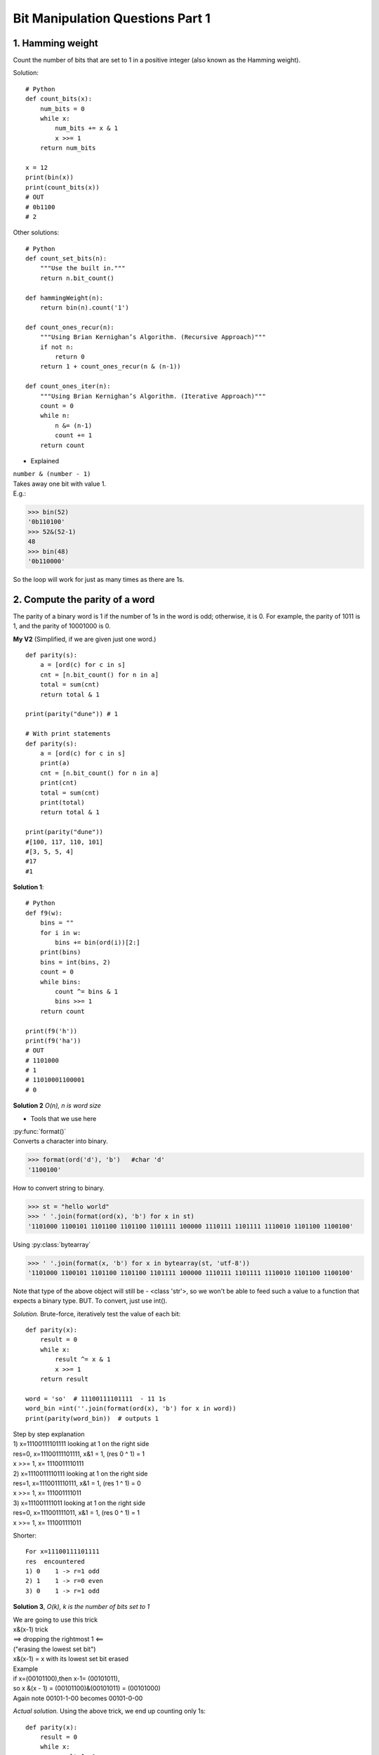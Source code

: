 
Bit Manipulation Questions Part 1
=================================

1. Hamming weight
-----------------
Count the number of bits that are set to 1 in a positive integer
(also known as the Hamming weight).

Solution::

    # Python
    def count_bits(x):
        num_bits = 0
        while x:
            num_bits += x & 1
            x >>= 1
        return num_bits

    x = 12
    print(bin(x))
    print(count_bits(x))
    # OUT
    # 0b1100
    # 2

Other solutions::

    # Python
    def count_set_bits(n):
        """Use the built in."""
        return n.bit_count()

    def hammingWeight(n):
        return bin(n).count('1')

    def count_ones_recur(n):
        """Using Brian Kernighan’s Algorithm. (Recursive Approach)"""
        if not n:
            return 0
        return 1 + count_ones_recur(n & (n-1))

    def count_ones_iter(n):
        """Using Brian Kernighan’s Algorithm. (Iterative Approach)"""
        count = 0
        while n:
            n &= (n-1)
            count += 1
        return count

* Explained

| ``number & (number - 1)``
| Takes away one bit with value 1.
| E.g.:

>>> bin(52)
'0b110100'
>>> 52&(52-1)
48
>>> bin(48)
'0b110000'

So the loop will work for just as many times as there are 1s.

2. Compute the parity of a word
-------------------------------
The parity of a binary word is 1 if the number of 1s in the word is odd; 
otherwise, it is 0. For example, the parity of 1011 is 1, and the parity of 
10001000 is 0. 

**My V2** (Simplified, if we are given just one word.)
::

    def parity(s):
        a = [ord(c) for c in s]
        cnt = [n.bit_count() for n in a]
        total = sum(cnt)
        return total & 1

    print(parity("dune")) # 1

    # With print statements
    def parity(s):
        a = [ord(c) for c in s]
        print(a)
        cnt = [n.bit_count() for n in a]
        print(cnt)
        total = sum(cnt)
        print(total)
        return total & 1

    print(parity("dune"))
    #[100, 117, 110, 101]
    #[3, 5, 5, 4]
    #17
    #1

**Solution 1**::

    # Python
    def f9(w):
        bins = ""
        for i in w:
            bins += bin(ord(i))[2:]
        print(bins)
        bins = int(bins, 2)
        count = 0
        while bins:
            count ^= bins & 1
            bins >>= 1
        return count

    print(f9('h'))
    print(f9('ha'))
    # OUT
    # 1101000
    # 1
    # 11010001100001
    # 0

**Solution 2**
*O(n), n is word size*

* Tools that we use here

| :py:func:`format()`
| Converts a character into binary.

>>> format(ord('d'), 'b')   #char 'd'
'1100100'

How to convert string to binary.

>>> st = "hello world"
>>> ' '.join(format(ord(x), 'b') for x in st)
'1101000 1100101 1101100 1101100 1101111 100000 1110111 1101111 1110010 1101100 1100100'

Using :py:class:`bytearray`

>>> ' '.join(format(x, 'b') for x in bytearray(st, 'utf-8'))
'1101000 1100101 1101100 1101100 1101111 100000 1110111 1101111 1110010 1101100 1100100'

Note that type of the above object will still be - <class 'str'>, 
so we won't be able to feed such a value to a function that expects a binary type.
BUT. To convert, just use int().

*Solution.*
Brute-force, iteratively test the value of each bit::

    def parity(x):
        result = 0
        while x:
            result ^= x & 1
            x >>= 1
        return result

    word = 'so'  # 11100111101111  - 11 1s
    word_bin =int(''.join(format(ord(x), 'b') for x in word))
    print(parity(word_bin))  # outputs 1

| Step by step explanation
| 1) x=11100111101111 looking at 1 on the right side
| res=0, x=11100111101111, x&1 = 1, (res 0 ^ 1) = 1
| x >>= 1, x= 1110011110111 
| 2) x=1110011110111 looking at 1 on the right side
| res=1, x=1110011110111, x&1 = 1, (res 1 ^ 1) = 0
| x >>= 1, x= 111001111011 
| 3) x=111001111011 looking at 1 on the right side
| res=0, x=111001111011, x&1 = 1, (res 0 ^ 1) = 1
| x >>= 1, x= 111001111011 

Shorter::

    For x=11100111101111
    res  encountered
    1) 0    1 -> r=1 odd
    2) 1    1 -> r=0 even
    3) 0    1 -> r=1 odd

**Solution 3**, *O(k), k is the number of bits set to 1*

| We are going to use this trick
| x&(x-1) trick
| ==> dropping the rightmost 1 <==
| ("erasing the lowest set bit")
| x&(x-1) = x with its lowest set bit erased
| Example
| if x=(00101100),then x-1= (00101011),
| so x &(x - 1) = (00101100)&(00101011) = (00101000)
| Again note 00101-1-00 becomes 00101-0-00

*Actual solution.*
Using the above trick, we end up counting only 1s::

    def parity(x):
        result = 0
        while x:
            result ^= 1
            x &= x-1    #drops the rightmost 1, loop goes on until we run out of 1s
        return result

**Solution 4**, *O(log n), n is the word size*::

    # Python
    def parity(x):
        x ^= x >> 32
        x ^= x >> 16
        x ^= x >> 8
        x ^= x >> 4
        x ^= x >> 2
        x ^= x >> 1
        return x & 0x1

Recall we have a 64 bit word.
The parity of (b63,b62,. .. ,b3,b2, b1, b0) equals the parity of the XOR of
(b63,b62,. . . ,b32) and (b31, b30,. .., b0).
Note that the leading bits are not meaningful, and we
have to explicitly extract the result from the least-significant bit.

.. _swap-bits-label:

3. Swap bits
------------
A 64-bit integer can be viewed as an array of 64bits, with the bit at index 0 corresponding to the
least significant bit (LSB, see :ref:`lsb-label`), and the bit at index 63 corresponding to the most significant bit (MSB).
Implement code that takes as input a 64-bit integer and swaps the bits at indices i and j. 

*Example*::

    # Visualize
    # Note, index 0 is on the right.
    # E.g. bit swapping for an 8-bit integer.
    # Original:
    # 0 >1< 0 0 1 0 >0< 1
    # MSB               LSB (ind 0)
    # ind 7
    # Swapped:
    # 0 >0< 0 0 1 0 >1< 1

**Solution**

The time complexity O(1) independent of the word size::

    # Python
    def swap_bits(x, i, j):
        if (x >> i) & 1 != (x >> j) & 1:
            bit_mask = (1 << i) | (1 << j)   #**1
            x ^= bit_mask                    #**2
        return x

    number = 997
    print(swap_bits(number, 3, 6))  #941

| #**1 mask gives us 1s at concerning indexes, e.g. 100100 (when j=5, i=2)
| #**2 having such a mask, xoring it with original number, changes bits at indexes we are concerned with. 

Checking:

>>> bin(997)
'0b1111100101'
>>> bin(941)
'0b1110101101'

*Explained*

Because a bit can only have two possible values, 1 or 0. 
It makes sense to first test if the bits differ. If they do not, the swap wouldn't
change the integer.
Again, because only 2 possible values, flipping has the effect of a swap.

| E.g. x=997, i=3, j=6
| if (x >> i) & 1 != (x >> j) & 1:
| Use bit shift operator to check values at corresponding indexes.
| x>>3 is 1111100>>101 looking at 0
| x>>6 is 1111>>100101 looking at 1

| bit_mask = (1 << i) | (1 << j)
| 1<<3 is 1000
| 1<<6 is 1000000
| 1000 | 1000000 is 1001000 #OR operator applies logical OR to each bit
| The bit_mask creates a number that has 1s at the indexes in question.
| Here 1 at index 6 and 3.
| Then using ^ XOR having 1 in mask changes whatever value at the index in x.
| If x=1, x^1 changes x to 0. If x=0, x^1, changes x to 1.

| x ^= bit_mask
| 1111100101 ^  #our x
| ---1001000    #our mask, 1s at index 3 and 6
| 1110101101    #flipped bits at index 3 and 6

4. (LC190) Reverse bits
-----------------------
| Example 1:
| Input: n = 00000010100101000001111010011100
| Output:    964176192 (00111001011110000010100101000000)

**Solution 1**::

    def reverse_bits(n):
        m = 0
        while n:
            m = (m << 1) + (n & 1) 
            n >>= 1
        return m

    print(reverse_bits(600))   # returns 105

Checking

>>> bin(600)
'0b1001011000'
>>> bin(105)
'0b1101001'

*Explained*

``(m << 1) + (n & 1)`` using bitwise operators, both
values are in the same format, and you can simply concatenate the result of n&1 to m.
FYI the result of n&1 is whatever the last bit of n is. E.g. if n ends with 0,
0&1 returns 0, 1&1 would return 1.

**Solution 2** (When you do not know better.)::

    class Solution:
        def reverseBits(self, n):
            s = bin(n)[2:]
            s = "0"*(32 - len(s)) + s  # we zero pad
            t = s[::-1]
            return int(t,2)

**Solution 3** (My variant)::

    def reverse_bits(n):
        s = bin(n)[2:]
        L = list(s)
        for i in range(0, len(s)//2):
            L[i], L[len(s)-1-i] = L[len(s)-1-i], L[i]
        s = ''.join(L)
        return s, int(s, 2)

    print(reverse_bits(40))  #OUT ('000101', 5)

>>> bin(40)
'0b101000'

5. Find a closest integer with the same weight
----------------------------------------------
The weight of an integer is the number of bits set to 1 in its binary representation.
E.g. x = 92 which is (1011100), the weight is 4.

(Write a program which takes as input a nonnegative integer x and returns a number y 
which has the same weight as x and their difference \|y-x| is as small as possible.
Assume x is not 0 or all 1s; integer fits in 64 bits.)

**V2** ::

    def same_weight(x):
        for i in range(x.bit_length()):
            if ((x >> i) & 1) != ((x >> (i + 1)) & 1): #if bit at i and bit at i+1 are not the same
                left = x & ((1 << i) - 1)
                right = x >> i
                right_flipped = right ^ ((1 << 2) - 1)  #flipping 2 last bits of right
                merged = (right_flipped << i) ^ left    #prep end with 0s and XOR merge with left
                break
        return merged

    print(same_weight(92)) # 90

**Solution 1** 
(O(n), n is integer width)

*Logic.*
To make sure that x and y differ as little as possible, we have to change LSB (least
significant bits) of x. I.e. we swap the two rightmost consecutive bits that differ.
(Since we must preserve the weight, the bit at index i and at i+1 have to be different)::

    def closest_int_same_bit_count(x):
        NUM_UNSIGNED_BITS = 64
        for i in range(NUM_UNSIGNED_BITS - 1):
            if (x >> i) & 1 != (x >> (i+1)) & 1:   #if bit at i and bit at i+1 are not the same
                x ^= (1 << i) | (1 << (i+1)) #Swaps bit i and bit (i+1)
                return x
        # Raise error if all bits of x are 0 or 1 
        # (we looped through x without finding deffering bits)
        raise ValueError('All bits are 0 or 1')

    print(closest_int_same_bit_count(8))  #4

*My note.* We don't have to check if the number with swapped bits at i and i+1 is
the closest to x, because it is, because we swap LSBs. So as soon as we found 
differing bits at i and i+1, we swap and return. So it comes down to just: 

1. finding differing bits
2. swapping

| *Explained.*
| E.g. x = 10101
| # Check if bit at i and bit at i+1 are not the same
| if (x >> i) & 1 != (x >> (i+1)) & 1:
| i=0
| x >> i = 10101, (10101 & 1) = 1  <---we just get the bit at i of x
| x >> i+1 = 1010, (1010 & 1) = 0  <-- we get the bit at i+1 of x
| We make the (num & 1) comparison to get rid of the bits on the left.
 
| # Swap bit i and bit (i+1)
| x ^= (1 << i) | (1 << (i+1))  
| (1 << i) | (1 << (i+1))  -> i=0 -> 
| 01 | 
| 10
| 11
| x = x^11 -> 
| 10101 ^
| 00011
| 10110  # We swapped bits

6. Compute x**y
---------------
| *Logic*
| The aim is to get more work done with each multiplication,
| i.e. not x**3=x**2 * x,
| but rather each time multiplying by power of 2 of that number.
| Iterated squaring: x, x**2, (x**2)**2 = x**4, (x**4)**2.
| This is when y is the power of 2.
| To find if y is the power of 2, we look at its last bit, 0->even y, 1-> odd y.

Also recall the property of exponentiation: x**(y0+y1) = x**y0 * x**y1

Also FYI 0b1010 = 101 + 101 (14 = 7+7). 
I.e. dropping the LSB of a number (when LSB is 0), we get a smaller number,
twice as small as the original,and hence adding two such numbers gets us the original.
If the original number ends with 1, e.g. 101, then 101 = 100+1

| E.g. y=0b1010 (binary repr)
| x**1010 = x**(101 +101) = x**101 * x**101
| Going further, x**101 = x**(100 + 1) = x**100 * x = x**10 * x**10 * x
| Generalizing, if the least significant bit of y is 0, the result is (x**y/2)**2,
| otherwise, it is (x**y/2)**2 * x  ( ===> plus <* x> )

The only change when y is negative is replacing x by 1/x and y by -y.

**Solution**::

    def power(x, y):
        result, power = 1.0, y
        if y < 0:                         #if y is negative
            power, x = -power, 1.0/x
        while power:
            if power & 1:                 # if LSB of y is 1  (1&1=1, if it were 0&1=0)
                result *=x                # *x in that case #**NOTE
            x, power = x * x, power >> 1  #**adds power to x, drops bit from y
        return result

| #**NOTE
| When we dropped all LSBs from power, we end up with power=1 in the last loop.
| So we will definitely go into result \*=x.
| So we will basically multiply the result by the accumulated x.

| *Example*
| x=3, y=9 (3**9 = 19683), bin(9)=1001
| res=1.0, power=y
| 1)1001 & 1 = 1, so res*=x => 1*3=3
| res=3, x=3*3=9, power=100
| 2)x=9*9=81, power=10 (res unchanged = 3)
| 3)x=81*81=6561, power=1
| 4)1&1=1, so res=res*x= 3 * 6561 = 19683
| x gets calculated also = x*x = 6561*6561, but it won't be used
| power = 0, we return res, which is 19683

*Time complexity O(n).*
The number of multiplications is at most twice the index of y's MSB, implying 
an O(n) time complexity.

7. Reverse digits
-----------------
Note, reverse not bits, but digits.
So when give an integer like 456, return the corresponding integer in reverse order, 
like 654.

The approach when we convert to string and then reverse the string - 
is the brute force approach::

    def f22(n):
        n = str(n)[::-1]
        return int(n)
    print(f22(457))

**Solution.**
(O(n), n is the number of digits in the input number.)::

    def reverse(x):
        result, x_remaining = 0, abs(x)
        while x_remaining:
            result = result * 10 + x_remaining % 10
            x_remaining //= 10
        return -result if x < 0 else result

    print(reverse(5734))

    # Remake
    def reverse_digits2(n):
        new = 0
        while n:
            res = n % 10     #get last (i.e. 6)
            new = (new * 10) + res
            n = n // 10      #get remaining (i.e. 45)
        return new

    print(reverse_digits2(456))  # 654

| *Explained* (main version)
| Here we avoid having to form a string.
| Key points:
| Here we use methods to extract the least significant digit, not bit, but digit of a decimal. (using %, // by 10)

| ``x_remaining % 10``
| n%10 gives us the last digit of n. E.g. 1132%10=2 (the remainder of division by 10)
| ``result * 10``
| We have to place the last digit from x_remaining to the position of the first digit of result.
| Multiplying by 10 we add a 0. 
| E.g. 5734 to 4375
| 1)0*10 + 5734%10 = 0 + 4 (put 4 as first digit, result=4)
| x_remaining = 5734 // 10 = 573 
| 2)4*10=40 + 3=43
| 3) 43*10=430 + 7 = 437 etc.
| ``x_remaining //= 10``
| n//10 takes away the last digit. E.g. 435//10 = 43

The algorithm takes into account that we may be given a negative number,
so we work with its abs() value. 

8. Check if a decimal integer is a palindrome
----------------------------------------------

| *Task.* Return True or False.
| E.g. these are palindromes: 0,1,7,11,121,333,2147447412
| Not palindromes: -1,12,100,2147483647
| Note, single digit numbers are palindromes, all negative numbers are not palindromes.

*Brute force*
Convert to string and compare least and most significant digits in its string form,
working inwards, stopping if there is a mismatch.

*Complexity*
-> When converting to string first. 
The time and space complexity are O(n), n is the number of digits in the input
-> We are going to come up with a solution that has time complexity O(n),
space complexity O(1).
Note, we are going to use the same approach as with a string (comparing the 
leftmost and rightmost digits, working inward), but without converting to string.

*Alternatively*, we could reverse the digits in the number and see if it is unchanged.

**Solution** (*Real Python* version [:ref:`3 <ref-label>`])
::

    def is_palindrome(num):
        # Skip single-digit inputs
        if num // 10 == 0:
            return False
        temp = num
        reversed_num = 0

        while temp != 0:
            reversed_num = (reversed_num * 10) + (temp % 10)
            temp = temp // 10

        if num == reversed_num:
            return True
        else:
            return False


**Solution**::

    import math
    def is_palindrome_number(x):
        if x <= 0:
            return x == 0
        num_digits = math.floor(math.log10(x)) + 1
        msd_mask = 10**(num_digits -1)
        for i in range(num_digits // 2):
            if x // msd_mask != x % 10:
                return False
            x %= msd_mask #Remove the most significant digit of x
            x //= 10      #Remove the least significant digit of x
            msd_mask //= 100
        return True

    print(is_palindrome_number(2))
    print(is_palindrome_number(22))
    print(is_palindrome_number(223432))
    # True
    # True
    # False

*Logic*
We come up with expressions that extract the least significant digit and the 
most significant digit of the input integer (without converting it).

| -> E.g. x = 151751
|     ``if x <= 0:``
|         ``return x == 0``
| # Account for negative input, not palindrome if negative, but if 0, then x is a palindrome.
 
|     ``num_digits = math.floor(math.log10(x)) + 1``
| Number of digits in a number x is math.log10(x) + 1
| x = 151751 -> log10(151751)=5.18..+1 = 6.18
| (What is log10, it is our number / 10 that many times. or 10**5.18..)
| math.floor(6.18) = 6 (gives us the lowest whole integer of a float)
 
|     ``msd_mask = 10**(num_digits -1)``
| # Most significant digit mask
| E.g. on first iteration, 10**5=100000
 
|         ``if x // msd_mask != x % 10:``
|             ``return False``
| # if most significant != least significant, then not a palindrome
| most significant digit = 151751 // 100000 = 1 (divisible by whole is just once)
| least significant digit = 151751 % 10 = 1 (remainder is 1)
 
|         ``x %= msd_mask #Remove the most significant digit of x``
|         ``x //= 10      #Remove the least significant digit of x``
| # This is fabulous
| To remove the most significant digit we use the operator % that we used to find 
| the least sign. digit, with the old mask.
| x=151751 % 100000 = 51751  (compare with finding most sign x // msd_mask )
| Remove least sign.
| x=51751 // 10 = 5175   (compare with finding least sign x % 10)
 
|         ``msd_mask //= 100``
| # We decrease our mask for msd by 2 places (because we removed 2 digits, most and
| least significant ones).
| 100000 // 100 = 1000  (which correctly corresponds to msd_mask = 10**(num_digits -1))

.. admonition:: The take away: how to get the least and most significant digit

    | x = 157
    | # Get the last digit (easiest)
    | |:large_blue_diamond:| x % 10 |:large_blue_diamond:|
    | (e.g. 157 % 10 = 7)
    | (150/10 and remainder 7)
    | # Get the first digit
    | |:large_blue_diamond:| x // (10**d) |:large_blue_diamond:| (where d is (num_digits - 1)) 
    | x // 100 = 157 // 100 = 1 
    | (157 divides by 100 completely only 1 time)
    | # How you get the num_digits
    | ``num_digits = math.floor(math.log10(x)) + 1``

9. Add without using +
----------------------

| Or "add bitwise operator".
| The following code adds two positive integers without using the '+' operator. 
| The code uses bitwise operations to add two numbers.
| Input: 2 3 Output: 5

::

    def add_bitwise_operator(x, y):
        while y:
            carry = x & y   #identify which bits are both 1s
            x = x ^ y       #which bits are 0 and 1
            y = carry << 1  #y is now bits to carry towards the MSB
        return x

| # Loop 1
| x=0b10
| y=0b11
| carry=0b10
| x=0b01
| y=0b100
| End of loop.
| # Loop 2
| c= x&y = 01&100=000
| x= x^y = 01^100 = 101
| y= c<<1 = 0<<1 = 00
| y is no more, end of while y
| result is return x, which is 101 (5)
 
| ``carry = x & y``
| We get carry by using & on the numbers.

When adding, we have to carry 1 bit when both bits are 1. So carry is non zero 
when it has 1s. The & operator will identify if x and y have 1s at the same indexes, 
and thus we have to carry:

| 10 &
| 11
| 10 # carry
 
| ``x = x ^ y``
| Gives us the bits that don't require the carry. Plainly adds 0+1 (as xor identifies
| exactly those bits).
| 10 ^
| 11
| 01

| ``y = carry << 1``
| The purpose of the carry is to move the bit that needs to be carried one position closer to the MSB (i.e. to the left).
| So y now carries that bit, moreover at the necessary position.
| (first loop) c=10, y = 10 << 1 = 100
| And hence the loop while y will go on while there are bits to carry.

